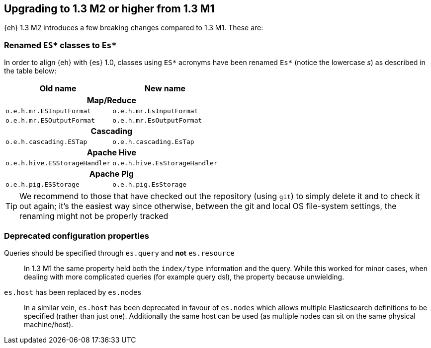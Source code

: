 [[changes-13m2]]
== Upgrading to 1.3 M2 or higher from 1.3 M1

{eh} 1.3 M2 introduces a few breaking changes compared to 1.3 M1. These are:

=== Renamed `ES*` classes to `Es*`

In order to align {eh} with {es} 1.0, classes using `ES*` acronyms have been renamed `Es*` (notice the lowercase _s_) as described in the table below:

|===
|	Old name 			|	New name	

2+^.^h| Map/Reduce

| `o.e.h.mr.ESInputFormat`  | `o.e.h.mr.EsInputFormat`  
| `o.e.h.mr.ESOutputFormat` | `o.e.h.mr.EsOutputFormat` 

2+^h| Cascading

| `o.e.h.cascading.ESTap`  | `o.e.h.cascading.EsTap`  

2+^h| Apache Hive

| `o.e.h.hive.ESStorageHandler`  | `o.e.h.hive.EsStorageHandler`  

2+^h| Apache Pig

| `o.e.h.pig.ESStorage`  | `o.e.h.pig.EsStorage`  

|===

TIP: We recommend to those that have checked out the repository (using `git`) to simply delete it and to check it out again; it's the easiest way since otherwise, between the git and local OS file-system settings, the renaming might not be properly tracked

=== Deprecated configuration properties

Queries should be specified through `es.query` and *not* `es.resource`::
In 1.3 M1 the same property held both the `index/type` information and the query. While this worked for minor cases, when dealing with more complicated queries (for example query dsl), the property because unwielding.

`es.host` has been replaced by `es.nodes`::
In a similar vein, `es.host` has been deprecated in favour of `es.nodes` which allows multiple Elasticsearch definitions to be specified (rather than just one). Additionally the same host can be used (as multiple nodes can sit on the same physical machine/host).